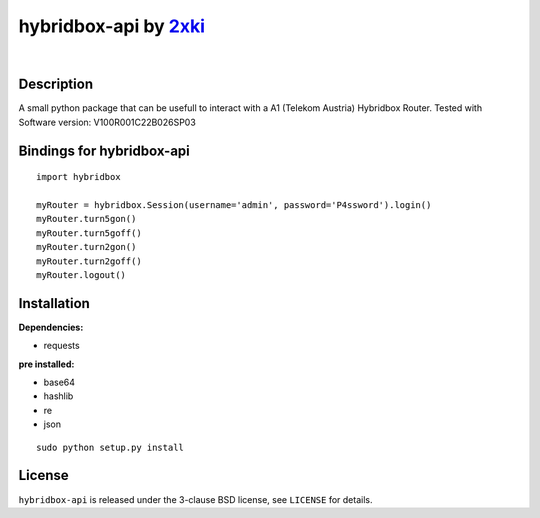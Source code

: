 ==================================================
hybridbox-api by `2xki <https://github.com/2xki>`_
==================================================
|

Description
===========
A small python package that can be usefull to interact with a A1 (Telekom Austria) Hybridbox Router. Tested with Software version: V100R001C22B026SP03

Bindings for hybridbox-api
==========================

::

    import hybridbox

    myRouter = hybridbox.Session(username='admin', password='P4ssword').login()
    myRouter.turn5gon()
    myRouter.turn5goff()
    myRouter.turn2gon()
    myRouter.turn2goff()
    myRouter.logout()


Installation
============
**Dependencies:**

- requests

**pre installed:**

- base64
- hashlib
- re
- json

::

    sudo python setup.py install

License
=======

``hybridbox-api`` is released under the 3-clause BSD license, see ``LICENSE``
for details.
